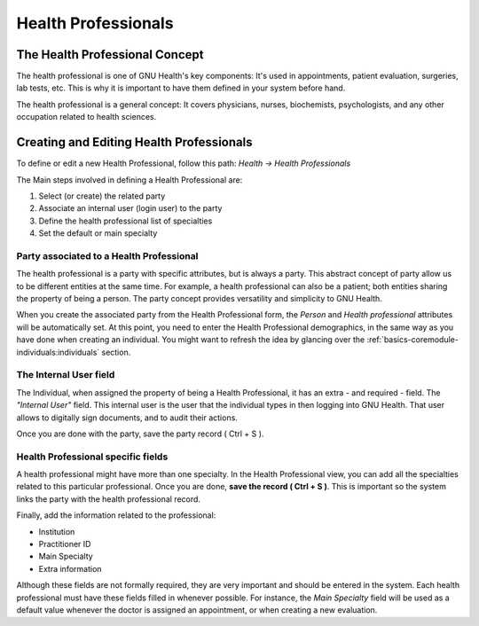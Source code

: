 .. _basics-coremodule-healthprofessionals:health_professionals:

Health Professionals
====================
.. _basics-coremodule-healthprofessionals:health_professionals-the_health_professional_concept:

The Health Professional Concept
-------------------------------

The health professional is one of GNU Health's key components: It's used in appointments, patient evaluation, surgeries, lab tests, etc. This is why it is important to have them defined in your system before hand.

The health professional is a general concept: It covers physicians, nurses, biochemists, psychologists, and any other occupation related to health sciences.

.. _basics-coremodule-healthprofessionals:health_professionals-creating_and_editing_health_professionals:

Creating and Editing Health Professionals
-----------------------------------------

To define or edit a new Health Professional, follow this path: *Health →  Health Professionals* 

The Main steps involved in defining a Health Professional are:

#. Select (or create) the related party
#. Associate an internal user (login user) to the party
#. Define the health professional list of specialties
#. Set the default or main specialty

.. _basics-coremodule-healthprofessionals:health_professionals-creating_and_editing_health_professionals-party_associated_to_a_health_professional:

Party associated to a Health Professional
^^^^^^^^^^^^^^^^^^^^^^^^^^^^^^^^^^^^^^^^^

The health professional is a party with specific attributes, but is always a party. This abstract concept of party allow us to be different entities at the same time. For example, a health professional can also be a patient; both entities sharing the property of being a person.
The party concept provides versatility and simplicity to GNU Health.

When you create the associated party from the Health Professional form, the *Person* and *Health professional* attributes will be automatically set. At this point, you need to enter the Health Professional demographics, in the same way as you have done when creating an individual. You might want to refresh the idea by glancing over the :ref:`basics-coremodule-individuals:individuals` section.

.. _basics-coremodule-healthprofessionals:health_professionals-creating_and_editing_health_professionals-the_internal_user_field:

The Internal User field
^^^^^^^^^^^^^^^^^^^^^^^

The Individual, when assigned the property of being a Health Professional, it has an extra - and required - field. The *"Internal User"* field.
This internal user is the user that the individual types in then logging into GNU Health. That user allows to digitally sign documents, and to audit their actions.

Once you are done with the party, save the party record ( Ctrl + S ).

.. _basics-coremodule-healthprofessionals:health_professionals-creating_and_editing_health_professionals-health_professional_specific_fields:

Health Professional specific fields
^^^^^^^^^^^^^^^^^^^^^^^^^^^^^^^^^^^

A health professional might have more than one specialty. In the Health Professional view, you can add all the specialties related to this particular professional. Once you are done, **save the record ( Ctrl + S )**. This is important so the system links the party with the health professional record.

Finally, add the information related to the professional:

* Institution 
* Practitioner ID
* Main Specialty
* Extra information

Although these fields are not formally required, they are very important and should be entered in the system. Each health professional must have these fields filled in whenever possible. For instance, the *Main Specialty* field will be used as a default value whenever the doctor is assigned an appointment, or when creating a new evaluation.
